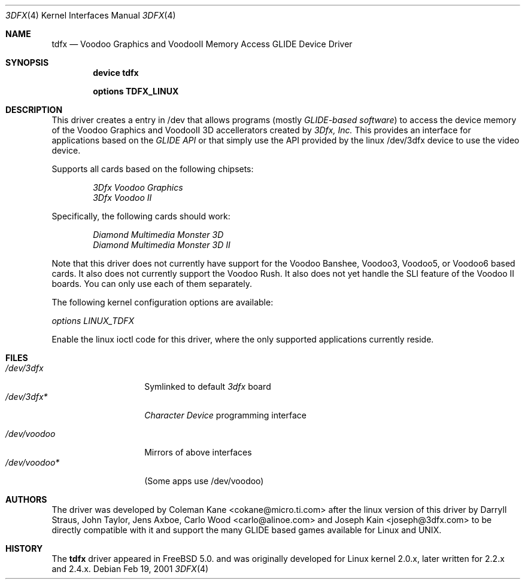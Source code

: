 .\"
.\" $FreeBSD$
.\"
.Dd Feb 19, 2001
.Dt 3DFX 4
.Os
.Sh NAME
.Nm tdfx
.Nd Voodoo Graphics and VoodooII Memory Access GLIDE Device Driver
.Sh SYNOPSIS
.Cd device tdfx
.Pp
.Cd options TDFX_LINUX
.Pp
.Sh DESCRIPTION
This driver creates a entry in /dev that allows programs (mostly
.Em GLIDE-based software )
to access the device memory of the Voodoo Graphics and
VoodooII 3D accellerators created by
.Em 3Dfx, Inc.
This provides an interface
for applications based on the
.Em GLIDE API
or that simply use the API
provided by the linux /dev/3dfx device to use the video device.
.Pp
Supports all cards based on the following chipsets:
.Bd -unfilled -offset indent
.Em 3Dfx Voodoo Graphics
.Em 3Dfx Voodoo II
.Ed
.Pp
Specifically, the following cards should work:
.Bd -unfilled -offset indent
.Em Diamond Multimedia Monster 3D
.Em Diamond Multimedia Monster 3D II
.Ed
.Pp
Note that this driver does not currently have support for the Voodoo
Banshee, Voodoo3, Voodoo5, or Voodoo6 based cards. It also does not
currently support the Voodoo Rush. It also does not yet handle the SLI
feature of the Voodoo II boards. You can only use each of them
separately.
.Pp
The following kernel configuration options are available:
.Pp
.Em options LINUX_TDFX
.Pp
Enable the linux ioctl code for this driver, where the only supported
applications currently reside.
.Pp
.Sh FILES
.Pp
.Bl -tag -width /dev/voodoo* -compact
.It Pa /dev/3dfx
Symlinked to default
.Em 3dfx
board
.It Pa /dev/3dfx*
.Em Character Device
programming interface
.El
.Pp
.Bl -tag -width /dev/voodoo* -compact
.It Pa /dev/voodoo
Mirrors of above interfaces
.It Pa /dev/voodoo*
(Some apps use /dev/voodoo)
.El
.Pp
.Sh AUTHORS
The driver was developed by Coleman Kane <cokane@micro.ti.com> after
the linux version of this driver by Darryll Straus, John Taylor, Jens
Axboe, Carlo Wood <carlo@alinoe.com> and Joseph Kain <joseph@3dfx.com>
to be directly compatible with it and support the many GLIDE based games
available for Linux and UNIX.
.Sh HISTORY
The
.Nm
driver appeared in
.Fx 5.0.
and was originally developed for Linux kernel 2.0.x, later written for
2.2.x and 2.4.x.
